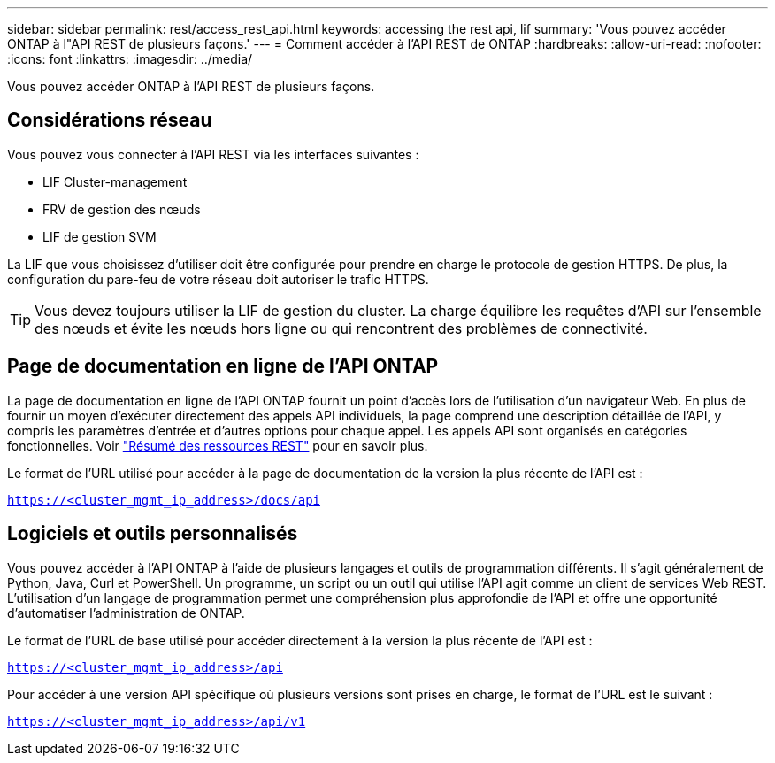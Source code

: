 ---
sidebar: sidebar 
permalink: rest/access_rest_api.html 
keywords: accessing the rest api, lif 
summary: 'Vous pouvez accéder ONTAP à l"API REST de plusieurs façons.' 
---
= Comment accéder à l'API REST de ONTAP
:hardbreaks:
:allow-uri-read: 
:nofooter: 
:icons: font
:linkattrs: 
:imagesdir: ../media/


[role="lead"]
Vous pouvez accéder ONTAP à l'API REST de plusieurs façons.



== Considérations réseau

Vous pouvez vous connecter à l'API REST via les interfaces suivantes :

* LIF Cluster-management
* FRV de gestion des nœuds
* LIF de gestion SVM


La LIF que vous choisissez d'utiliser doit être configurée pour prendre en charge le protocole de gestion HTTPS. De plus, la configuration du pare-feu de votre réseau doit autoriser le trafic HTTPS.


TIP: Vous devez toujours utiliser la LIF de gestion du cluster. La charge équilibre les requêtes d'API sur l'ensemble des nœuds et évite les nœuds hors ligne ou qui rencontrent des problèmes de connectivité.



== Page de documentation en ligne de l'API ONTAP

La page de documentation en ligne de l'API ONTAP fournit un point d'accès lors de l'utilisation d'un navigateur Web. En plus de fournir un moyen d'exécuter directement des appels API individuels, la page comprend une description détaillée de l'API, y compris les paramètres d'entrée et d'autres options pour chaque appel. Les appels API sont organisés en catégories fonctionnelles. Voir link:../resources/overview_categories.html["Résumé des ressources REST"] pour en savoir plus.

Le format de l'URL utilisé pour accéder à la page de documentation de la version la plus récente de l'API est :

`https://<cluster_mgmt_ip_address>/docs/api`



== Logiciels et outils personnalisés

Vous pouvez accéder à l'API ONTAP à l'aide de plusieurs langages et outils de programmation différents. Il s'agit généralement de Python, Java, Curl et PowerShell. Un programme, un script ou un outil qui utilise l'API agit comme un client de services Web REST. L'utilisation d'un langage de programmation permet une compréhension plus approfondie de l'API et offre une opportunité d'automatiser l'administration de ONTAP.

Le format de l'URL de base utilisé pour accéder directement à la version la plus récente de l'API est :

`https://<cluster_mgmt_ip_address>/api`

Pour accéder à une version API spécifique où plusieurs versions sont prises en charge, le format de l'URL est le suivant :

`https://<cluster_mgmt_ip_address>/api/v1`
